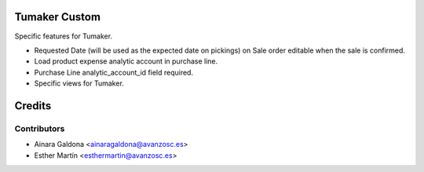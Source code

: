 Tumaker Custom
==============

Specific features for Tumaker.

- Requested Date (will be used as the expected date on pickings) on Sale order editable when the sale is confirmed.
- Load product expense analytic account in purchase line.
- Purchase Line analytic_account_id field required.
- Specific views for Tumaker.

Credits
=======

Contributors
------------

* Ainara Galdona <ainaragaldona@avanzosc.es>
* Esther Martín <esthermartin@avanzosc.es>

